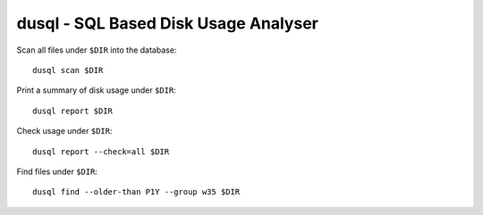 dusql - SQL Based Disk Usage Analyser
================================================================================

.. image:: https://travis-ci.com/coecms/dusql.svg?branch=master
    :target: https://travis-ci.com/coecms/dusql

Scan all files under ``$DIR`` into the database::

    dusql scan $DIR

Print a summary of disk usage under ``$DIR``::

    dusql report $DIR

Check usage under ``$DIR``::

    dusql report --check=all $DIR

Find files under ``$DIR``::

    dusql find --older-than P1Y --group w35 $DIR
